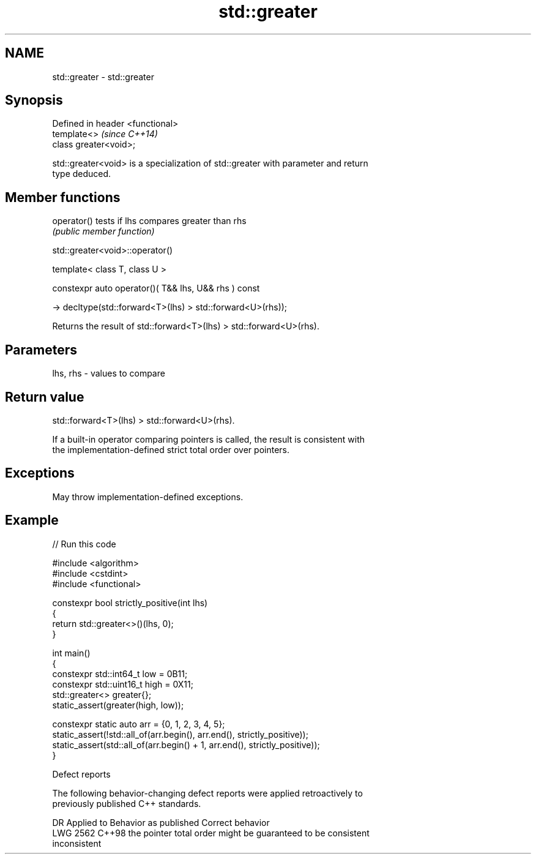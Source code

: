 .TH std::greater 3 "2024.06.10" "http://cppreference.com" "C++ Standard Libary"
.SH NAME
std::greater \- std::greater

.SH Synopsis
   Defined in header <functional>
   template<>                      \fI(since C++14)\fP
   class greater<void>;

   std::greater<void> is a specialization of std::greater with parameter and return
   type deduced.

.SH Member functions

   operator() tests if lhs compares greater than rhs
              \fI(public member function)\fP

std::greater<void>::operator()

   template< class T, class U >

   constexpr auto operator()( T&& lhs, U&& rhs ) const

       -> decltype(std::forward<T>(lhs) > std::forward<U>(rhs));

   Returns the result of std::forward<T>(lhs) > std::forward<U>(rhs).

.SH Parameters

   lhs, rhs - values to compare

.SH Return value

   std::forward<T>(lhs) > std::forward<U>(rhs).

   If a built-in operator comparing pointers is called, the result is consistent with
   the implementation-defined strict total order over pointers.

.SH Exceptions

   May throw implementation-defined exceptions.

.SH Example


// Run this code

 #include <algorithm>
 #include <cstdint>
 #include <functional>

 constexpr bool strictly_positive(int lhs)
 {
     return std::greater<>()(lhs, 0);
 }

 int main()
 {
     constexpr std::int64_t low = 0B11;
     constexpr std::uint16_t high = 0X11;
     std::greater<> greater{};
     static_assert(greater(high, low));

     constexpr static auto arr = {0, 1, 2, 3, 4, 5};
     static_assert(!std::all_of(arr.begin(), arr.end(), strictly_positive));
     static_assert(std::all_of(arr.begin() + 1, arr.end(), strictly_positive));
 }

   Defect reports

   The following behavior-changing defect reports were applied retroactively to
   previously published C++ standards.

      DR    Applied to        Behavior as published              Correct behavior
   LWG 2562 C++98      the pointer total order might be     guaranteed to be consistent
                       inconsistent
